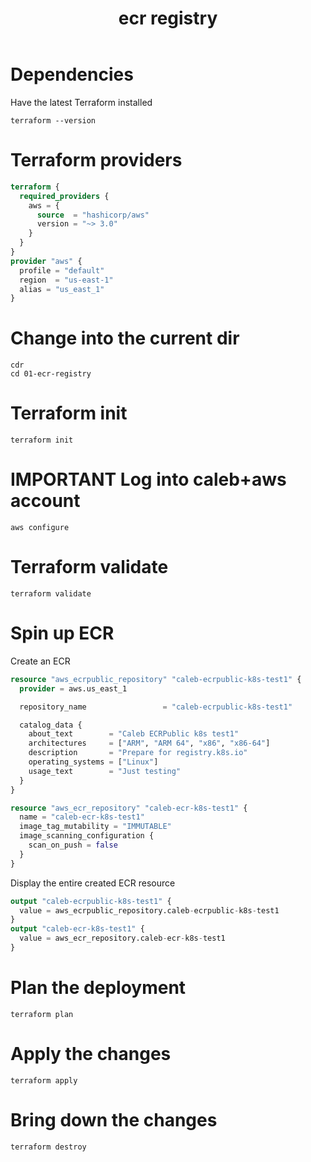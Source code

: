 #+TITLE: ecr registry

* Dependencies
Have the latest Terraform installed
#+begin_src shell
terraform --version
#+end_src

#+RESULTS:
#+begin_example
Terraform v1.0.0
on linux_amd64

Your version of Terraform is out of date! The latest version
is 1.1.4. You can update by downloading from https://www.terraform.io/downloads.html
#+end_example

* Terraform providers
#+begin_src terraform :tangle ./main.tf
terraform {
  required_providers {
    aws = {
      source  = "hashicorp/aws"
      version = "~> 3.0"
    }
  }
}
provider "aws" {
  profile = "default"
  region  = "us-east-1"
  alias = "us_east_1"
}
#+end_src

* Change into the current dir
#+begin_src tmate :window tf
cdr
cd 01-ecr-registry
#+end_src

* Terraform init
#+begin_src tmate :window tf
terraform init
#+end_src

* IMPORTANT Log into caleb+aws account
#+begin_src tmate :window tf
aws configure
#+end_src

* Terraform validate
#+begin_src tmate :window tf
terraform validate
#+end_src

* Spin up ECR
Create an ECR
#+begin_src terraform :tangle ./main.tf
resource "aws_ecrpublic_repository" "caleb-ecrpublic-k8s-test1" {
  provider = aws.us_east_1

  repository_name                 = "caleb-ecrpublic-k8s-test1"

  catalog_data {
    about_text        = "Caleb ECRPublic k8s test1"
    architectures     = ["ARM", "ARM 64", "x86", "x86-64"]
    description       = "Prepare for registry.k8s.io"
    operating_systems = ["Linux"]
    usage_text        = "Just testing"
  }
}

resource "aws_ecr_repository" "caleb-ecr-k8s-test1" {
  name = "caleb-ecr-k8s-test1"
  image_tag_mutability = "IMMUTABLE"
  image_scanning_configuration {
    scan_on_push = false
  }
}
#+end_src

Display the entire created ECR resource
#+begin_src terraform :tangle ./outputs.tf
output "caleb-ecrpublic-k8s-test1" {
  value = aws_ecrpublic_repository.caleb-ecrpublic-k8s-test1
}
output "caleb-ecr-k8s-test1" {
  value = aws_ecr_repository.caleb-ecr-k8s-test1
}
#+end_src

* Plan the deployment
#+begin_src tmate :window tf
terraform plan
#+end_src

* Apply the changes
#+begin_src tmate :window tf
terraform apply
#+end_src

* Bring down the changes
#+begin_src tmate :window tf
terraform destroy
#+end_src
